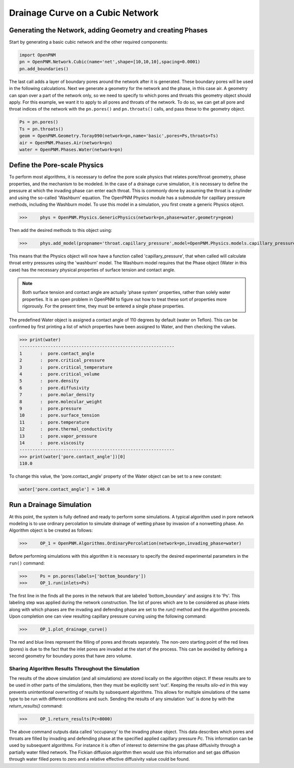 .. _drainage-example:

===============================================================================
Drainage Curve on a Cubic Network
===============================================================================

+++++++++++++++++++++++++++++++++++++++++++++++++++++++++++++++++++++++++++++++
Generating the Network, adding Geometry and creating Phases
+++++++++++++++++++++++++++++++++++++++++++++++++++++++++++++++++++++++++++++++

Start by generating a basic cubic network and the other required components:

.. code-block:: python

	import OpenPNM
	pn = OpenPNM.Network.Cubic(name='net',shape=[10,10,10],spacing=0.0001)
	pn.add_boundaries()

The last call adds a layer of boundary pores around the network after it is generated. These boundary pores will be used in the following calculations. Next we generate a geometry for the network and the phase, in this case air. A geometry can span over a part of the network only, so we need to specify to which pores and throats this geometry object should apply. For this example, we want it to apply to all pores and throats of the network. To do so, we can get all pore and throat indices of the network with the ``pn.pores()`` and ``pn.throats()`` calls, and pass these to the geometry object.

.. code-block:: python

	Ps = pn.pores()
	Ts = pn.throats()
	geom = OpenPNM.Geometry.Toray090(network=pn,name='basic',pores=Ps,throats=Ts)
	air = OpenPNM.Phases.Air(network=pn)
	water = OpenPNM.Phases.Water(network=pn)

+++++++++++++++++++++++++++++++++++++++++++++++++++++++++++++++++++++++++++++++
Define the Pore-scale Physics
+++++++++++++++++++++++++++++++++++++++++++++++++++++++++++++++++++++++++++++++

To perform most algorithms, it is necessary to define the pore scale physics that relates pore/throat geometry, phase properties, and the mechanism to be modeled.  In the case of a drainage curve simulation, it is necessary to define the pressure at which the invading phase can enter each throat.  This is commonly done by assuming the throat is a cylinder and using the so-called 'Washburn' equation.  The OpenPNM Physics module has a submodule for capillary pressure methods, including the Washburn model.  To use this model in a simulation, you first create a generic Physics object. 

>>>	phys = OpenPNM.Physics.GenericPhysics(network=pn,phase=water,geometry=geom)

Then add the desired methods to this object using:

>>>	phys.add_model(propname='throat.capillary_pressure',model=OpenPNM.Physics.models.capillary_pressure.washburn)

This means that the Physics object will now have a function called 'capillary_pressure', that when called will calculate throat entry pressures using the 'washburn' model.  The Washburn model requires that the Phase object (Water in this case) has the necessary physical properties of surface tension and contact angle.

.. note::

	Both surface tension and contact angle are actually 'phase system' properties, rather than solely water properties.  It is an open problem in OpenPNM to figure out how to treat these sort of properties more rigorously.  For the present time, they must be entered a single phase properties.

The predefined Water object is assigned a contact angle of 110 degrees by default (water on Teflon). This can be confirmed by first printing a list of which properties have been assigned to Water, and then checking the values.

>>> print(water)
------------------------------------------------------------
1 	:  pore.contact_angle
2 	:  pore.critical_pressure
3 	:  pore.critical_temperature
4 	:  pore.critical_volume
5 	:  pore.density
6 	:  pore.diffusivity
7 	:  pore.molar_density
8 	:  pore.molecular_weight
9 	:  pore.pressure
10 	:  pore.surface_tension
11 	:  pore.temperature
12 	:  pore.thermal_conductivity
13 	:  pore.vapor_pressure
14 	:  pore.viscosity
------------------------------------------------------------
>>> print(water['pore.contact_angle'])[0]
110.0

To change this value, the 'pore.contact_angle' property of the Water object can be set to a new constant:

.. code-block:: python

    water['pore.contact_angle'] = 140.0

+++++++++++++++++++++++++++++++++++++++++++++++++++++++++++++++++++++++++++++++
Run a Drainage Simulation
+++++++++++++++++++++++++++++++++++++++++++++++++++++++++++++++++++++++++++++++

At this point, the system is fully defined and ready to perform some simulations.  A typical algorithm used in pore network modeling is to use ordinary percolation to simulate drainage of wetting phase by invasion of a nonwetting phase.  An Algorithm object is be created as follows:

>>>	OP_1 = OpenPNM.Algorithms.OrdinaryPercolation(network=pn,invading_phase=water)

Before performing simulations with this algorithm it is necessary to specify the desired experimental parameters in the ``run()`` command:

>>>	Ps = pn.pores(labels=['bottom_boundary'])
>>>	OP_1.run(inlets=Ps)

The first line in the finds all the pores in the network that are labeled 'bottom_boundary' and assigns it to 'Ps'.  This labeling step was applied during the network construction.  The list of pores which are to be considered as phase inlets along with which phases are the invading and defending phase are set to the `run()` method and the algorithm proceeds.  Upon completion one can view resulting capillary pressure curving using the following command:

>>>	OP_1.plot_drainage_curve()

The red and blue lines represent the filling of pores and throats separately.  The non-zero starting point of the red lines (pores) is due to the fact that the inlet pores are invaded at the start of the process.  This can be avoided by defining a second geometry for boundary pores that have zero volume.  

-------------------------------------------------------------------------------
Sharing Algorithm Results Throughout the Simulation
-------------------------------------------------------------------------------

The results of the above simulation (and all simulations) are stored locally on the algorithm object.  If these results are to be used in other parts of the simulations, then they must be explicitly sent 'out'.  Keeping the results *silo-ed* in this way prevents unintentional overwriting of results by subsequent algorithms.  This allows for multiple simulations of the same type to be run with different conditions and such.  Sending the results of any simulation 'out' is done by with the `return_results()` command:

>>>	OP_1.return_results(Pc=8000)

The above command outputs data called 'occupancy' to the invading phase object. This data describes which pores and throats are filled by invading and defending phase at the specified applied capillary pressure *Pc*.  This information can be used by subsequent algorithms.  For instance it is often of interest to determine the gas phase diffusivity through a partially water filled network.  The Fickian diffusion algorithm then would use this information and set gas diffusion through water filled pores to zero and a relative effective diffusivity value could be found.